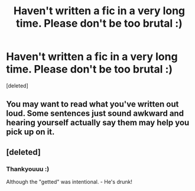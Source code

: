 #+TITLE: Haven't written a fic in a very long time. Please don't be too brutal :)

* Haven't written a fic in a very long time. Please don't be too brutal :)
:PROPERTIES:
:Score: 3
:DateUnix: 1517947464.0
:DateShort: 2018-Feb-06
:END:
[deleted]


** You may want to read what you've written out loud. Some sentences just sound awkward and hearing yourself actually say them may help you pick up on it.
:PROPERTIES:
:Author: Yes_I_Know_Im_Stupid
:Score: 3
:DateUnix: 1517960750.0
:DateShort: 2018-Feb-07
:END:


** [deleted]
:PROPERTIES:
:Score: 3
:DateUnix: 1517951417.0
:DateShort: 2018-Feb-07
:END:

*** Thankyouuu :)

Although the "getted" was intentional. - He's drunk!
:PROPERTIES:
:Author: Awful_Digiart
:Score: 1
:DateUnix: 1517954513.0
:DateShort: 2018-Feb-07
:END:

